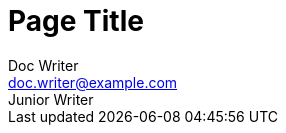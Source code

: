 = Page Title
Doc Writer <doc.writer@example.com>; Junior Writer
:showtitle:
:description: This is a sample page.
:keywords: meta, AsciiDoc, Middleman
